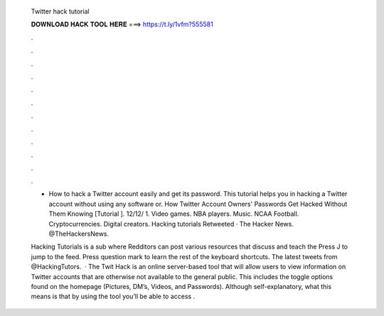   Twitter hack tutorial
  
  
  
  𝐃𝐎𝐖𝐍𝐋𝐎𝐀𝐃 𝐇𝐀𝐂𝐊 𝐓𝐎𝐎𝐋 𝐇𝐄𝐑𝐄 ===> https://t.ly/1vfm?555581
  
  
  
  .
  
  
  
  .
  
  
  
  .
  
  
  
  .
  
  
  
  .
  
  
  
  .
  
  
  
  .
  
  
  
  .
  
  
  
  .
  
  
  
  .
  
  
  
  .
  
  
  
  .
  
  - How to hack a Twitter account easily and get its password. This tutorial helps you in hacking a Twitter account without using any software or. How Twitter Account Owners' Passwords Get Hacked Without Them Knowing [Tutorial ]. 12/12/ 1.  Video games. NBA players. Music. NCAA Football. Cryptocurrencies. Digital creators. Hacking tutorials Retweeted · The Hacker News. @TheHackersNews.
  
  Hacking Tutorials is a sub where Redditors can post various resources that discuss and teach the Press J to jump to the feed. Press question mark to learn the rest of the keyboard shortcuts. The latest tweets from @HackingTutors.  · The Twit Hack is an online server-based tool that will allow users to view information on Twitter accounts that are otherwise not available to the general public. This includes the toggle options found on the homepage (Pictures, DM’s, Videos, and Passwords). Although self-explanatory, what this means is that by using the tool you’ll be able to access .
